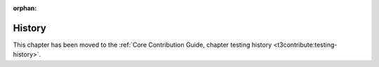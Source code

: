 :orphan:

.. _testing-history:

=======
History
=======

This chapter has been moved to the
:ref:`Core Contribution Guide, chapter testing history <t3contribute:testing-history>`.
